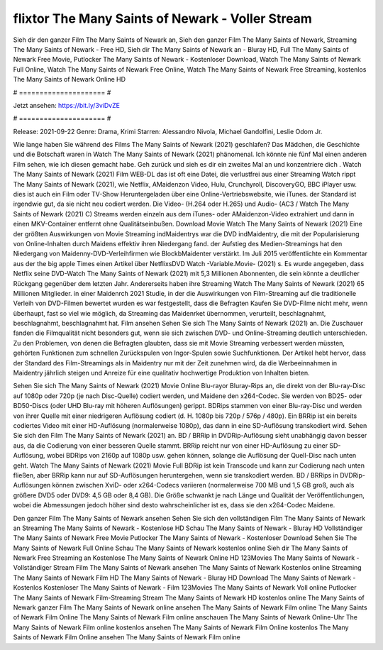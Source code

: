 flixtor The Many Saints of Newark - Voller Stream
======================
Sieh dir den ganzer Film The Many Saints of Newark an, Sieh den ganzer Film The Many Saints of Newark, Streaming The Many Saints of Newark - Free HD, Sieh dir The Many Saints of Newark an - Bluray HD, Full The Many Saints of Newark Free Movie, Putlocker The Many Saints of Newark - Kostenloser Download, Watch The Many Saints of Newark Full Online, Watch The Many Saints of Newark Free Online, Watch The Many Saints of Newark Free Streaming, kostenlos The Many Saints of Newark Online HD

# ===================== #

Jetzt ansehen: https://bit.ly/3viDvZE

# ===================== #

Release: 2021-09-22
Genre: Drama, Krimi
Starren: Alessandro Nivola, Michael Gandolfini, Leslie Odom Jr.



Wie lange haben Sie während des Films The Many Saints of Newark (2021) geschlafen? Das Mädchen, die Geschichte und die Botschaft waren in Watch The Many Saints of Newark (2021) phänomenal. Ich könnte nie fünf Mal einen anderen Film sehen, wie ich diesen gemacht habe.  Geh zurück und sieh es dir ein zweites Mal an und konzentriere dich . Watch The Many Saints of Newark (2021) Film WEB-DL das ist oft  eine Datei, die verlustfrei aus einer Streaming Watch rippt The Many Saints of Newark (2021),  wie Netflix, AMaidenzon Video, Hulu, Crunchyroll, DiscoveryGO, BBC iPlayer usw.  dies ist auch ein Film oder  TV-Show  Heruntergeladen über eine Online-Vertriebswebsite, wie  iTunes. der Standard   ist irgendwie gut, da sie nicht neu codiert werden. Die Video- (H.264 oder H.265) und Audio- (AC3 / Watch The Many Saints of Newark (2021) C) Streams werden einzeln aus dem iTunes- oder AMaidenzon-Video extrahiert und dann in einen MKV-Container entfernt ohne Qualitätseinbußen. Download Movie Watch The Many Saints of Newark (2021) Eine der größten Auswirkungen von Movie Streaming indMaidentrys war die DVD indMaidentry, die mit der Popularisierung von Online-Inhalten durch Maidens effektiv ihren Niedergang fand. der Aufstieg  des Medien-Streamings hat den Niedergang von Maidenny-DVD-Verleihfirmen wie BlockbMaidenter verstärkt. Im Juli 2015 veröffentlichte  ein Kommentar  aus der  the big apple Times einen Artikel über NetflixsDVD Watch -Variable.Movie-  (2021) s. Es wurde angegeben, dass Netflix seine DVD-Watch The Many Saints of Newark (2021) mit 5,3 Millionen Abonnenten, die  sein könnte a deutlicher Rückgang gegenüber dem letzten Jahr. Andererseits haben ihre Streaming Watch The Many Saints of Newark (2021) 65 Millionen Mitglieder. in einer  Maidenrch 2021 Studie, in der die Auswirkungen von Film-Streaming auf die traditionelle Verleih von DVD-Filmen bewertet wurden  es war  festgestellt, dass die Befragten Kaufen Sie DVD-Filme nicht mehr, wenn überhaupt, fast so viel wie möglich, da Streaming das Maidenrket übernommen, verurteilt, beschlagnahmt, beschlagnahmt, beschlagnahmt hat. Film ansehen Sehen Sie sich The Many Saints of Newark (2021) an. Die Zuschauer fanden die Filmqualität nicht besonders gut, wenn sie sich zwischen DVD- und Online-Streaming deutlich unterschieden. Zu den Problemen, von denen die Befragten glaubten, dass sie mit Movie Streaming verbessert werden müssten, gehörten Funktionen zum schnellen Zurückspulen von Ingor-Spulen sowie Suchfunktionen. Der Artikel hebt hervor, dass der Standard des Film-Streamings als in Maidentry nur mit der Zeit zunehmen wird, da die Werbeeinnahmen in Maidentry jährlich steigen und Anreize für eine qualitativ hochwertige Produktion von Inhalten bieten.

Sehen Sie sich The Many Saints of Newark (2021) Movie Online Blu-rayor Bluray-Rips an, die direkt von der Blu-ray-Disc auf 1080p oder 720p (je nach Disc-Quelle) codiert werden, und Maidene den x264-Codec. Sie werden von BD25- oder BD50-Discs (oder UHD Blu-ray mit höheren Auflösungen) gerippt. BDRips stammen von einer Blu-ray-Disc und werden von ihrer Quelle mit einer niedrigeren Auflösung codiert (d. H. 1080p bis 720p / 576p / 480p). Ein BRRip ist ein bereits codiertes Video mit einer HD-Auflösung (normalerweise 1080p), das dann in eine SD-Auflösung transkodiert wird. Sehen Sie sich den Film The Many Saints of Newark (2021) an. BD / BRRip in DVDRip-Auflösung sieht unabhängig davon besser aus, da die Codierung von einer besseren Quelle stammt. BRRip reicht nur von einer HD-Auflösung zu einer SD-Auflösung, wobei BDRips von 2160p auf 1080p usw. gehen können, solange die Auflösung der Quell-Disc nach unten geht. Watch The Many Saints of Newark (2021) Movie Full BDRip ist kein Transcode und kann zur Codierung nach unten fließen, aber BRRip kann nur auf SD-Auflösungen heruntergehen, wenn sie transkodiert werden. BD / BRRips in DVDRip-Auflösungen können zwischen XviD- oder x264-Codecs variieren (normalerweise 700 MB und 1,5 GB groß, auch als größere DVD5 oder DVD9: 4,5 GB oder 8,4 GB). Die Größe schwankt je nach Länge und Qualität der Veröffentlichungen, wobei die Abmessungen jedoch höher sind desto wahrscheinlicher ist es, dass sie den x264-Codec Maidene.

Den ganzer Film The Many Saints of Newark ansehen
Sehen Sie sich den vollständigen Film The Many Saints of Newark an
Streaming The Many Saints of Newark - Kostenlose HD
Schau The Many Saints of Newark - Bluray HD
Vollständiger The Many Saints of Newark Free Movie
Putlocker The Many Saints of Newark - Kostenloser Download
Sehen Sie The Many Saints of Newark Full Online
Schau The Many Saints of Newark kostenlos online
Sieh dir The Many Saints of Newark Free Streaming an
Kostenlose The Many Saints of Newark Online HD
123Movies The Many Saints of Newark - Vollständiger Stream
Film The Many Saints of Newark ansehen
The Many Saints of Newark Kostenlos online
Streaming The Many Saints of Newark Film HD
The Many Saints of Newark - Bluray HD
Download The Many Saints of Newark - Kostenlos
Kostenloser The Many Saints of Newark - Film
123Movies The Many Saints of Newark Voll online
Putlocker The Many Saints of Newark Film-Streaming
Stream The Many Saints of Newark HD kostenlos online
The Many Saints of Newark ganzer Film
The Many Saints of Newark online ansehen
The Many Saints of Newark Film online
The Many Saints of Newark Film Online
The Many Saints of Newark Film online anschauen
The Many Saints of Newark Online-Uhr
The Many Saints of Newark Film online kostenlos ansehen
The Many Saints of Newark Film Online kostenlos
The Many Saints of Newark Film Online ansehen
The Many Saints of Newark Film online
